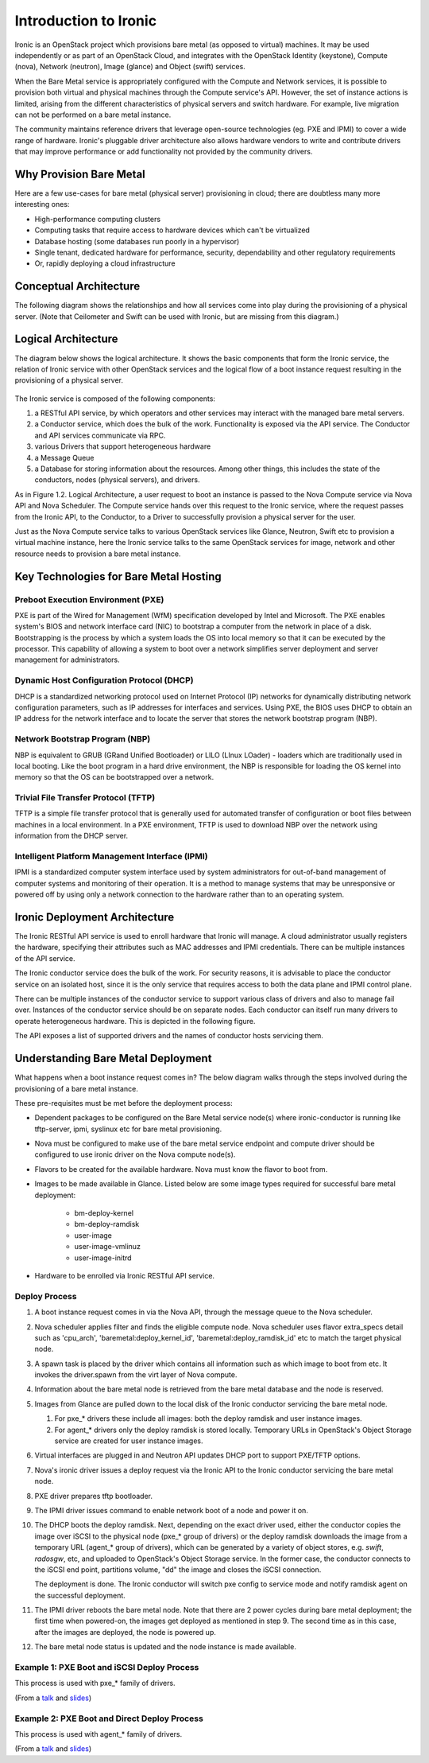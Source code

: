 .. _user-guide:

======================
Introduction to Ironic
======================

Ironic is an OpenStack project which provisions bare metal (as opposed to
virtual) machines. It may be used independently or as part of an OpenStack
Cloud, and integrates with the OpenStack Identity (keystone), Compute (nova),
Network (neutron), Image (glance) and Object (swift) services.

When the Bare Metal service is appropriately configured with the Compute and
Network services, it is possible to provision both virtual and physical
machines through the Compute service's API. However, the set of instance
actions is limited, arising from the different characteristics of physical
servers and switch hardware. For example, live migration can not be performed
on a bare metal instance.

The community maintains reference drivers that leverage open-source
technologies (eg. PXE and IPMI) to cover a wide range of hardware. Ironic's
pluggable driver architecture also allows hardware vendors to write and
contribute drivers that may improve performance or add functionality not
provided by the community drivers.

.. TODO: the remainder of this file needs to be cleaned up still

Why Provision Bare Metal
========================

Here are a few use-cases for bare metal (physical server) provisioning in
cloud; there are doubtless many more interesting ones:

- High-performance computing clusters
- Computing tasks that require access to hardware devices which can't be
  virtualized
- Database hosting (some databases run poorly in a hypervisor)
- Single tenant, dedicated hardware for performance, security, dependability
  and other regulatory requirements
- Or, rapidly deploying a cloud infrastructure

Conceptual Architecture
=======================

The following diagram shows the relationships and how all services come into
play during the provisioning of a physical server. (Note that Ceilometer and
Swift can be used with Ironic, but are missing from this diagram.)


.. figure:: ../images/conceptual_architecture.png
   :alt: ConceptualArchitecture

Logical Architecture
====================

The diagram below shows the logical architecture. It shows the basic
components that form the Ironic service, the relation of Ironic service with
other OpenStack services and the logical flow of a boot instance request
resulting in the provisioning of a physical server.

.. figure:: ../images/logical_architecture.png
   :alt: Logical Architecture

The Ironic service is composed of the following components:

#. a RESTful API service, by which operators and other services may interact
   with the managed bare metal servers.

#. a Conductor service, which does the bulk of the work. Functionality is
   exposed via the API service. The Conductor and API services communicate
   via RPC.

#. various Drivers that support heterogeneous hardware

#. a Message Queue

#. a Database for storing information about the resources. Among other things,
   this includes the state of the conductors, nodes (physical servers), and
   drivers.

As in Figure 1.2. Logical Architecture, a user request to boot an instance is
passed to the Nova Compute service via Nova API and Nova Scheduler. The Compute
service hands over this request to the Ironic service, where the request passes
from the Ironic API, to the Conductor, to a Driver to successfully provision a
physical server for the user.

Just as the Nova Compute service talks to various OpenStack services like
Glance, Neutron, Swift etc to provision a virtual machine instance, here the
Ironic service talks to the same OpenStack services for image, network and
other resource needs to provision a bare metal instance.


Key Technologies for Bare Metal Hosting
=======================================

Preboot Execution Environment (PXE)
-----------------------------------
PXE is part of the Wired for Management (WfM) specification developed by Intel
and Microsoft. The PXE enables system's BIOS and network interface card (NIC)
to bootstrap a computer from the network in place of a disk. Bootstrapping is
the process by which a system loads the OS into local memory so that it can be
executed by the processor. This capability of allowing a system to boot over a
network simplifies server deployment and server management for administrators.

Dynamic Host Configuration Protocol (DHCP)
------------------------------------------
DHCP is a standardized networking protocol used on Internet Protocol (IP)
networks for dynamically distributing network configuration parameters, such
as IP addresses for interfaces and services. Using PXE, the BIOS uses DHCP to
obtain an IP address for the network interface and to locate the server that
stores the network bootstrap program (NBP).

Network Bootstrap Program (NBP)
-------------------------------
NBP is equivalent to GRUB (GRand Unified Bootloader) or LILO (LInux LOader) -
loaders which are traditionally used in local booting. Like the boot program
in a hard drive environment, the NBP is responsible for loading the OS kernel
into memory so that the OS can be bootstrapped over a network.

Trivial File Transfer Protocol (TFTP)
-------------------------------------
TFTP is a simple file transfer protocol that is generally used for automated
transfer of configuration or boot files between machines in a local
environment.  In a PXE environment, TFTP is used to download NBP over the
network using information from the DHCP server.

Intelligent Platform Management Interface (IPMI)
------------------------------------------------
IPMI is a standardized computer system interface used by system administrators
for out-of-band management of computer systems and monitoring of their
operation. It is a method to manage systems that may be unresponsive or powered
off by using only a network connection to the hardware rather than to an
operating system.


Ironic Deployment Architecture
==============================

The Ironic RESTful API service is used to enroll hardware that Ironic will
manage. A cloud administrator usually registers the hardware, specifying their
attributes such as MAC addresses and IPMI credentials. There can be multiple
instances of the API service.

The Ironic conductor service does the bulk of the work.
For security reasons, it is advisable to place the conductor service on
an isolated host, since it is the only service that requires access to both
the data plane and IPMI control plane.

There can be multiple instances of the conductor service to support
various class of drivers and also to manage fail over. Instances of the
conductor service should be on separate nodes. Each conductor can itself run
many drivers to operate heterogeneous hardware. This is depicted in the
following figure.

The API exposes a list of supported drivers and the names of conductor hosts
servicing them.

.. figure:: ../images/deployment_architecture_2.png
   :alt: Deployment Architecture 2

Understanding Bare Metal Deployment
===================================

What happens when a boot instance request comes in? The below diagram walks
through the steps involved during the provisioning of a bare metal instance.

These pre-requisites must be met before the deployment process:

- Dependent packages to be configured on the Bare Metal service node(s)
  where ironic-conductor is running like tftp-server, ipmi, syslinux etc for
  bare metal provisioning.
- Nova must be configured to make use of the bare metal service endpoint
  and compute driver should be configured to use ironic driver on the Nova
  compute node(s).
- Flavors to be created for the available hardware. Nova must know the flavor
  to boot from.
- Images to be made available in Glance. Listed below are some image types
  required for successful bare metal deployment:

     +  bm-deploy-kernel
     +  bm-deploy-ramdisk
     +  user-image
     +  user-image-vmlinuz
     +  user-image-initrd
- Hardware to be enrolled via Ironic RESTful API service.

.. figure:: ../images/deployment_steps.png
   :alt: Deployment Steps

Deploy Process
-----------------

#. A boot instance request comes in via the Nova API, through the message
   queue to the Nova scheduler.

#. Nova scheduler applies filter and finds the eligible compute node. Nova
   scheduler uses flavor extra_specs detail such as 'cpu_arch',
   'baremetal:deploy_kernel_id', 'baremetal:deploy_ramdisk_id' etc to match
   the target physical node.

#. A spawn task is placed by the driver which contains all information such
   as which image to boot from etc. It invokes the driver.spawn from the
   virt layer of Nova compute.

#. Information about the bare metal node is retrieved from the bare metal
   database and the node is reserved.

#. Images from Glance are pulled down to the local disk of the Ironic
   conductor servicing the bare metal node.

   #. For pxe_* drivers these include all images: both the deploy ramdisk and
      user instance images.

   #. For agent_* drivers only the deploy ramdisk is stored locally. Temporary
      URLs in OpenStack's Object Storage service are created for user instance
      images.

#. Virtual interfaces are plugged in and Neutron API updates DHCP port to
   support PXE/TFTP options.

#. Nova's ironic driver issues a deploy request via the Ironic API to the
   Ironic conductor servicing the bare metal node.

#. PXE driver prepares tftp bootloader.

#. The IPMI driver issues command to enable network boot of a node and power
   it on.

#. The DHCP boots the deploy ramdisk. Next, depending on the exact driver
   used, either the conductor copies the image over iSCSI to the physical node
   (pxe_* group of drivers) or the deploy ramdisk downloads the image from
   a temporary URL (agent_* group of drivers), which can be generated by
   a variety of object stores, e.g. *swift*, *radosgw*, etc, and uploaded
   to OpenStack's Object Storage service. In the former case, the conductor
   connects to the iSCSI end point, partitions volume, "dd" the image and
   closes the iSCSI connection.

   The deployment is done. The Ironic conductor will switch pxe config to service
   mode and notify ramdisk agent on the successful deployment.

#. The IPMI driver reboots the bare metal node. Note that there are 2 power
   cycles during bare metal deployment; the first time when powered-on, the
   images get deployed as mentioned in step 9. The second time as in this case,
   after the images are deployed, the node is powered up.

#. The bare metal node status is updated and the node instance is made
   available.

Example 1: PXE Boot and iSCSI Deploy Process
--------------------------------------------

This process is used with pxe_* family of drivers.

.. seqdiag::
   :scale: 80
   :alt: pxe_ipmi

   diagram {
      Nova; API; Conductor; Neutron; "TFTP/HTTPd"; Node;
      activation = none;
      span_height = 1;
      edge_length = 250;
      default_note_color = white;
      default_fontsize = 14;

      Nova -> API [label = "Set instance_info", note = "image_source\n,root_gb,etc."];
      Nova -> API [label = "Set provision_state"];
      API -> Conductor [label = "do_node_deploy()"];
      Conductor -> Conductor [label = "Cache images"];
      Conductor -> Conductor [label = "Build TFTP config"];
      Conductor -> Neutron [label = "Update DHCPBOOT"];
      Conductor -> Node [label = "IPMI power-on"];
      Node -> Neutron [label = "DHCP request"];
      Neutron -> Node [label = "next-server = Conductor"];
      Node -> Conductor [label = "Attempts to tftpboot from Conductor"];
      "TFTP/HTTPd" -> Node [label = "Send deploy kernel, ramdisk and config"];
      Node -> Node [label = "Runs agent\nramdisk"];
      Node -> API [label = "lookup()"];
      API -> Conductor [label = "..."];
      Conductor -> Node [label = "Pass UUID"];
      Node -> API [label = "Heartbeat (UUID)"];
      API -> Conductor [label = "Heartbeat"];
      Conductor -> Node [label = "Continue deploy: Pass image, disk info"];
      Node -> Node [label = "Exposes disks\nvia iSCSI"];
      Conductor -> Node [label = "iSCSI attach"];
      Conductor -> Node [label = "Copies user image"];
      Conductor -> Node [label = "iSCSI detach"];
      Conductor -> Conductor [label = "Mark node as\nACTIVE"];
      Conductor -> Neutron [label = "Clear DHCPBOOT"];
      Conductor -> Node [label = "Reboot"];
      Node -> Node [label = "Reboots into\nuser instance"];
   }

(From a `talk`_  and `slides`_)

Example 2: PXE Boot and Direct Deploy Process
---------------------------------------------

This process is used with agent_* family of drivers.

.. seqdiag::
   :scale: 80
   :alt: pxe_ipmi_agent

   diagram {
      Nova; API; Conductor; Neutron; "TFTP/HTTPd"; Node;
      activation = none;
      edge_length = 250;
      span_height = 1;
      default_note_color = white;
      default_fontsize = 14;

      Nova -> API [label = "Set instance_info", note = "image_source\n,root_gb,etc."];
      Nova -> API [label = "Set provision_state"];
      API -> Conductor [label = "do_node_deploy()"];
      Conductor -> Conductor [label = "Cache images"];
      Conductor -> Conductor [label = "Update pxe,\ntftp configs"];
      Conductor -> Neutron [label = "Update DHCPBOOT"];
      Conductor -> Node [label = "power on"];
      Node -> Neutron [label = "DHCP request"];
      Neutron -> Node [label = "next-server = Conductor"];
      Node -> Conductor [label = "Attempts tftpboot"];
      "TFTP/HTTPd" -> Node [label = "Send deploy kernel, ramdisk and config"];
      Node -> Node [label = "Runs agent\nramdisk"];
      Node -> API [label = "lookup()"];
      API -> Conductor [label = "..."];
      Conductor -> Node [label = "Pass UUID"];
      Node -> API [label = "Heartbeat (UUID)"];
      API -> Conductor [label = "Heartbeat"];
      Conductor -> Node [label = "Continue deploy: Pass image, disk info"];
      === Node downloads image, writes to disk ===
      Node -> API [label = "Heartbeat periodically"];
      API -> Conductor [label = "..."];
      Conductor -> Node [label = "Is deploy done yet?"];
      Node -> Conductor [label = "Still working..."];
      === When deploy is done ===
      Conductor -> Neutron [label = "Clear DHCPBOOT"];
      Conductor -> Node [label = "Set bootdev HDD"];
      Conductor -> Node [label = "Reboot"];
      Node -> Node [label = "Reboots into\nuser instance"];
   }

(From a `talk`_  and `slides`_)

.. _talk: https://www.openstack.org/summit/vancouver-2015/summit-videos/presentation/isn-and-039t-it-ironic-the-bare-metal-cloud
.. _slides: http://www.slideshare.net/devananda1/isnt-it-ironic-managing-a-bare-metal-cloud-osl-tes-2015
